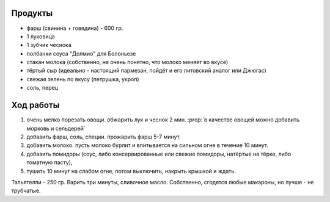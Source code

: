 .. role:: prop
    <style> .prop {color: lightred;} </style>


Продукты
--------

- фарш (свинина + говядина) - 600 гр.
- 1 луковица
- 1 зубчик чеснока
- полбанки соуса "Долмио" для Болоньезе
- стакан молока (собственно, не очень понятно, что молоко меняет во вкусе)
- тёртый сыр (идеально - настоящий пармезан, пойдёт и его литовский аналог или Джюгас)
- свежая зелень по вкусу (петрушка, укроп)
- соль, перец

Ход работы
----------

1. очень мелко порезать овощи. обжарить лук и чеснок 2 мин. :prop:`в качестве овощей можно добавить морковь и сельдерей`
2. добавить фарш, соль, специи. прожарить фарш 5-7 минут.
3. добавить молоко. пусть молоко бурлит и впитывается на сильном огне в течение 10 минут.
4. добавить помидоры (соус, либо консервированные или свежие помидоры, натёртые на тёрке, либо томатную пасту),
5. тушить 10 минут на слабом огне, потом выключить, накрыть крышкой и ждать.

Тальятелли - 250 гр. Варить три минуты, сливочное масло. Собственно, сгодятся любые макароны, но лучше - не трубчатые.